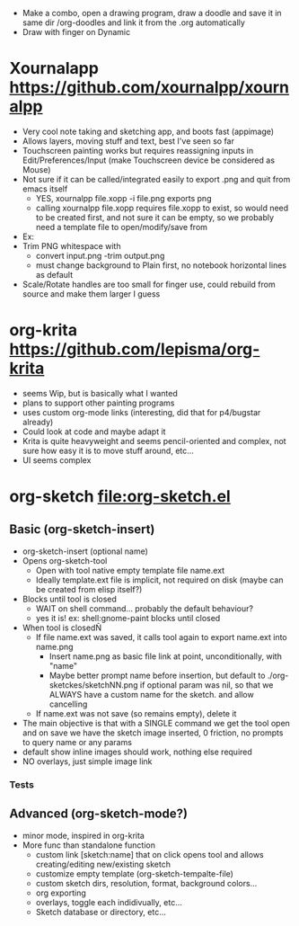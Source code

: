 #+STARTUP: indent
- Make a combo, open a drawing program, draw a doodle and save it in
  same dir /org-doodles and link it from the .org automatically
- Draw with finger on Dynamic
* Xournalapp https://github.com/xournalpp/xournalpp
- Very cool note taking and sketching app, and boots fast (appimage)
- Allows layers, moving stuff and text, best I've seen so far
- Touchscreen painting works but requires reassigning inputs in
  Edit/Preferences/Input (make Touchscreen device be considered as Mouse)
- Not sure if it can be called/integrated easily to export .png and
  quit from emacs itself
  - YES, xournalpp file.xopp -i file.png exports png
  - calling xournalpp file.xopp requires file.xopp to exist, so would
    need to be created first, and not sure it can be empty, so we
    probably need a template file to open/modify/save from
- Ex: [[file:tests/ContactVV.png]]
- Trim PNG whitespace with
  - convert input.png -trim output.png
  - must change background to Plain first, no notebook horizontal
    lines as default
- Scale/Rotate handles are too small for finger use, could rebuild
  from source and make them larger I guess
* org-krita https://github.com/lepisma/org-krita
- seems Wip, but is basically what I wanted
- plans to support other painting programs
- uses custom org-mode links (interesting, did that for p4/bugstar already)
- Could look at code and maybe adapt it
- Krita is quite heavyweight and seems pencil-oriented and complex,
  not sure how easy it is to move stuff around, etc...
- UI seems complex
* org-sketch file:org-sketch.el
** Basic (org-sketch-insert)
- org-sketch-insert (optional name)
- Opens org-sketch-tool
  - Open with tool native empty template file name.ext
  - Ideally template.ext file is implicit, not required on disk (maybe
    can be created from elisp itself?)
- Blocks until tool is closed
  - WAIT on shell command... probably the default behaviour?
  - yes it is! ex: shell:gnome-paint blocks until closed
- When tool is closedÑ
  - If file name.ext was saved, it calls tool again to export name.ext into name.png
    - Insert name.png as basic file link at point, unconditionally, with "name"
    - Maybe better prompt name before insertion, but default to
      ./org-sketckes/sketchNN.png if optional param was nil, so that
      we ALWAYS have a custom name for the sketch. and allow
      cancelling
  - If name.ext was not save (so remains empty), delete it
- The main objective is that with a SINGLE command we get the tool
  open and on save we have the sketch image inserted, 0 friction, no
  prompts to query name or any params
- default show inline images should work, nothing else required
- NO overlays, just simple image link
*** Tests

[[file:prova1.png]]

[[file:kaksdsads.png]]

[[file:prova1.png]]


** Advanced (org-sketch-mode?)
- minor mode, inspired in org-krita
- More func than standalone function
  - custom link [sketch:name] that on click opens tool and allows creating/editing new/existing sketch
  - customize empty template (org-sketch-tempalte-file)
  - custom sketch dirs, resolution, format, background colors...
  - org exporting
  - overlays, toggle each indidivually, etc...
  - Sketch database or directory, etc...
